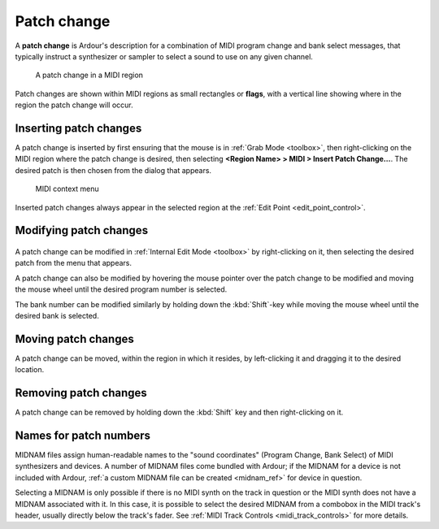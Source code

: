 .. _patch_change:

Patch change
============

A **patch change** is Ardour's description for a combination of MIDI program
change and bank select messages, that typically instruct a synthesizer
or sampler to select a sound to use on any given channel.

.. figure:: images/patch_change.png
   :alt: A patch change in a MIDI region
   
   A patch change in a MIDI region

Patch changes are shown within MIDI regions as small rectangles or **flags**,
with a vertical line showing where in the region the patch change will
occur.

Inserting patch changes
-----------------------

A patch change is inserted by first ensuring that the mouse is in
:ref:`Grab Mode <toolbox>`, then right-clicking on the MIDI region where
the patch change is desired, then selecting **<Region Name> > MIDI >
Insert Patch Change…**. The desired patch is then chosen from the dialog
that appears.

.. figure:: images/region-midi-r-click-menu.png
   :alt: Region > MIDI context menu

   MIDI context menu

Inserted patch changes always appear in the selected region at the :ref:`Edit Point <edit_point_control>`.

Modifying patch changes
-----------------------

.. figure:: images/patch-change-dlg.png
   :alt: Patch Change dialog
   :class: right-float

A patch change can be modified in :ref:`Internal Edit Mode <toolbox>` by
right-clicking on it, then selecting the desired patch from the menu
that appears.

A patch change can also be modified by hovering the mouse pointer over
the patch change to be modified and moving the mouse wheel until the
desired program number is selected.

The bank number can be modified similarly by holding down the
:kbd:`Shift`-key while moving the mouse wheel until the desired bank is
selected.

Moving patch changes
--------------------

A patch change can be moved, within the region in which it resides, by
left-clicking it and dragging it to the desired location.

Removing patch changes
----------------------

A patch change can be removed by holding down the :kbd:`Shift` key and
then right-clicking on it.

.. _midnam:

Names for patch numbers
-----------------------

MIDNAM files assign human-readable names to the "sound coordinates"
(Program Change, Bank Select) of MIDI synthesizers and devices. A number
of MIDNAM files come bundled with Ardour; if the MIDNAM for a device is
not included with Ardour, :ref:`a custom MIDNAM file can be
created <midnam_ref>` for device in question.

Selecting a MIDNAM is only possible if there is no MIDI synth on the
track in question or the MIDI synth does not have a MIDNAM associated
with it. In this case, it is possible to select the desired MIDNAM from
a combobox in the MIDI track's header, usually directly below the
track's fader. See :ref:`MIDI Track Controls <midi_track_controls>` for
more details.
